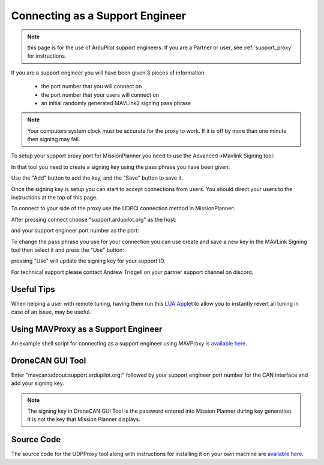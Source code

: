 .. _support_proxy_supportengineer:

================================
Connecting as a Support Engineer
================================

.. note:: this page is for the use of ArduPilot support engineers. If you are a Partner or user, see :ref:`support_proxy` for instructions.


If you are a support engineer you will have been given 3 pieces of
information:

 - the port number that you will connect on
 - the port number that your users will connect on
 - an initial randomly generated MAVLink2 signing pass phrase

.. note::

   Your computers system clock must be accurate for the proxy to
   work. If it is off by more than one minute then signing may fail.

To setup your support proxy port for MissionPlanner you need to use
the Advanced->Mavlink Signing tool:

.. image:: ../images/MissionPlanner_mavlink_signing1.jpg
    :target: ../_images/MissionPlanner_mavlink_signing1.jpg

In that tool you need to create a signing key using the pass phrase
you have been given:

.. image:: ../images/MissionPlanner_mavlink_signing2.jpg
    :target: ../_images/MissionPlanner_mavlink_signing2.jpg

Use the "Add" button to add the key, and the "Save" button to save it.

Once the signing key is setup you can start to accept connections from
users. You should direct your users to the instructions at the top of
this page.

To connect to your side of the proxy use the UDPCI connection method
in MissionPlanner:

.. image:: ../images/MissionPlanner_connect_UDPCI.jpg
    :target: ../_images/MissionPlanner_connect_UDPCI.jpg

After pressing connect choose "support.ardupilot.org" as the host:

.. image:: ../images/MissionPlanner_connect_host.jpg
    :target: ../_images/MissionPlanner_connect_host.jpg

and your support engineer port number as the port:

.. image:: ../images/MissionPlanner_connect_port.jpg
    :target: ../_images/MissionPlanner_connect_port.jpg

To change the pass phrase you use for your connection you can use
create and save a new key in the MAVLink Signing tool then select it
and press the "Use" button:

.. image:: ../images/MissionPlanner_signing_use.jpg
    :target: ../_images/MissionPlanner_signing_use.jpg

pressing "Use" will update the signing key for your support ID.

For technical support please contact Andrew Tridgell on your partner
support channel on discord.

Useful Tips
-----------

When helping a user with remote tuning, having them run this `LUA Applet <https://github.com/ArduPilot/ardupilot/blob/master/libraries/AP_Scripting/applets/revert_param.md>`__ to allow you to instantly revert all tuning in case of an issue, may be useful.

Using MAVProxy as a Support Engineer
------------------------------------

An example shell script for connecting as a support engineer using
MAVProxy is `available here <https://github.com/ArduPilot/UDPProxy/blob/main/mav_support.sh>`__.

DroneCAN GUI Tool
------------------------------------

Enter "mavcan:udpout:support.ardupilot.org:" followed by your support engineer port number for the CAN interface and add your signing key. 

.. note:: The signing key in DroneCAN GUI Tool is the password entered into Mission Planner during key generation. It is not the key that Mission Planner displays.

.. image:: ../images/Support_DroneCAN_GUI.png
    :target: ../_images/Support_DroneCAN_GUI.png

Source Code
-----------

The source code for the UDPProxy tool along with instructions for
installing it on your own machine are `available here <https://github.com/ArduPilot/UDPProxy>`__.
